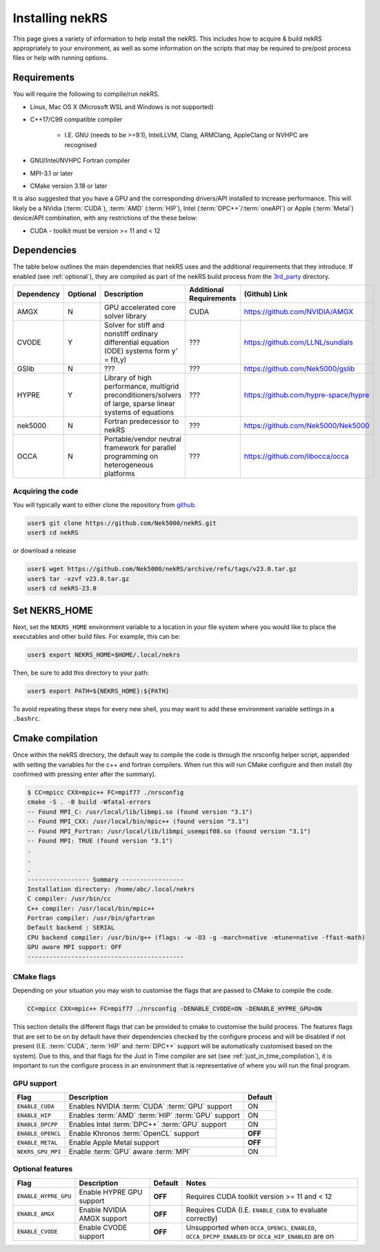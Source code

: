.. _installing:

Installing nekRS
================

This page gives a variety of information to help install the nekRS.
This includes how to acquire & build nekRS appropriately to your environment, as 
well as some information on the scripts that may be required to pre/post process
files or help with running options.

Requirements
------------

You will require the following to compile/run nekRS.

* Linux, Mac OS X (Microsoft WSL and Windows is not supported) 
* C++17/C99 compatible compiler 

    * I.E. GNU (needs to be >=9.1), IntelLLVM, Clang, ARMClang, AppleClang 
      or NVHPC are recognised
* GNU/Intel/NVHPC Fortran compiler
* MPI-3.1 or later
* CMake version 3.18 or later 

It is also suggested that you have a GPU and the corresponding drivers/API 
installed to increase performance. This will likely be a NVidia (:term:`CUDA`), 
:term:`AMD` (:term:`HIP`),
Intel (:term:`DPC++`/:term:`oneAPI`) or Apple (:term:`Metal`) device/API 
combination, with any restrictions of the these below:

* CUDA - toolkit must be version >= 11 and < 12

Dependencies
------------

The table below outlines the main dependencies that nekRS uses and the 
additional requirements that they introduce. If enabled (see :ref:`optional`), 
they are compiled as part of the nekRS build process from the 
`3rd_party <https://github.com/Nek5000/nekRS/tree/master/3rd_party>`__ directory.

+------------+----------+--------------------------------------------------------------------+--------------+--------------------------------------+
| Dependency | Optional |                            Description                             | Additional   |            (Github) Link             |
|            |          |                                                                    | Requirements |                                      |
+============+==========+====================================================================+==============+======================================+
| AMGX       | N        | GPU accelerated core solver library                                | CUDA         | https://github.com/NVIDIA/AMGX       |
+------------+----------+--------------------------------------------------------------------+--------------+--------------------------------------+
| CVODE      | Y        | Solver for stiff and nonstiff ordinary differential equation (ODE) | ???          | https://github.com/LLNL/sundials     |
|            |          | systems form y' = f(t,y)                                           |              |                                      |
+------------+----------+--------------------------------------------------------------------+--------------+--------------------------------------+
| GSlib      | N        | ???                                                                | ???          | https://github.com/Nek5000/gslib     |
+------------+----------+--------------------------------------------------------------------+--------------+--------------------------------------+
| HYPRE      | Y        | Library of high performance, multigrid preconditioners/solvers of  | ???          | https://github.com/hypre-space/hypre |
|            |          | large, sparse linear systems of equations                          |              |                                      |
+------------+----------+--------------------------------------------------------------------+--------------+--------------------------------------+
| nek5000    | N        | Fortran predecessor to nekRS                                       | ???          | https://github.com/Nek5000/Nek5000   |
+------------+----------+--------------------------------------------------------------------+--------------+--------------------------------------+
| OCCA       | N        | Portable/vendor neutral framework for parallel programming on      | ???          | https://github.com/libocca/occa      |
|            |          | heterogeneous platforms                                            |              |                                      |
+------------+----------+--------------------------------------------------------------------+--------------+--------------------------------------+

Acquiring the code
""""""""""""""""""

You will typically want to either clone the repository from `github <https://github.com/Nek5000/nekRS>`__.

.. code-block:: 

    user$ git clone https://github.com/Nek5000/nekRS.git
    user$ cd nekRS

or download a release

.. code-block::

    user$ wget https://github.com/Nek5000/nekRS/archive/refs/tags/v23.0.tar.gz
    user$ tar -xzvf v23.0.tar.gz
    user$ cd nekRS-23.0

.. _nekrs_home:

Set NEKRS_HOME
--------------

Next, set the ``NEKRS_HOME`` environment variable to a location in your file
system where you would like to place the executables and other build files.
For example, this can be:

.. code-block::

    user$ export NEKRS_HOME=$HOME/.local/nekrs

Then, be sure to add this directory to your path:

.. code-block::

    user$ export PATH=${NEKRS_HOME}:${PATH}

To avoid repeating these steps for every new shell, you may want to add these environment
variable settings in a ``.bashrc``.

Cmake compilation
-----------------

Once within the nekRS directory, the default way to compile the code is through 
the nrsconfig helper script, appended with setting the variables for the c++ and 
fortran compilers. When run this will run CMake configure and then 
install (by confirmed with pressing enter after the summary).

.. code-block:: console

  $ CC=mpicc CXX=mpic++ FC=mpif77 ./nrsconfig
  cmake -S . -B build -Wfatal-errors
  -- Found MPI_C: /usr/local/lib/libmpi.so (found version "3.1") 
  -- Found MPI_CXX: /usr/local/bin/mpic++ (found version "3.1") 
  -- Found MPI_Fortran: /usr/local/lib/libmpi_usempif08.so (found version "3.1") 
  -- Found MPI: TRUE (found version "3.1")  
  .
  .
  .
  ----------------- Summary -----------------
  Installation directory: /home/abc/.local/nekrs
  C compiler: /usr/bin/cc
  C++ compiler: /usr/local/bin/mpic++
  Fortran compiler: /usr/bin/gfortran
  Default backend : SERIAL
  CPU backend compiler: /usr/bin/g++ (flags: -w -O3 -g -march=native -mtune=native -ffast-math)
  GPU aware MPI support: OFF
  -------------------------------------------

CMake flags
"""""""""""

Depending on your situation you may wish to customise the flags that are passed 
to CMake to compile the code.

.. code-block:: console

    CC=mpicc CXX=mpic++ FC=mpif77 ./nrsconfig -DENABLE_CVODE=ON -DENABLE_HYPRE_GPU=ON

This section details the different flags that can be provided to cmake to 
customise the build process. The features flags that are set to be on by 
default have their dependencies checked by the configure process and will be
disabled if not present (I.E. :term:`CUDA`, :term:`HIP` and :term:`DPC++` 
support will be automatically customised based on the system). Due to this, and 
that flags for the Just in Time compiler are set 
(see :ref:`just_in_time_compilation`), it is important to run the configure 
process in an environment that is representative of where you will run the final
program.

GPU support
"""""""""""

+-------------------+-----------------------------------------------------+---------+
|       Flag        |                     Description                     | Default |
+===================+=====================================================+=========+
| ``ENABLE_CUDA``   | Enables NVIDIA :term:`CUDA` :term:`GPU` support     | ON      |
+-------------------+-----------------------------------------------------+---------+
| ``ENABLE_HIP``    | Enables :term:`AMD` :term:`HIP` :term:`GPU` support | ON      |
+-------------------+-----------------------------------------------------+---------+
| ``ENABLE_DPCPP``  | Enables Intel :term:`DPC++` :term:`GPU` support     | ON      |
+-------------------+-----------------------------------------------------+---------+
| ``ENABLE_OPENCL`` | Enable Khronos :term:`OpenCL` support               | **OFF** |
+-------------------+-----------------------------------------------------+---------+
| ``ENABLE_METAL``  | Enable Apple Metal support                          | **OFF** |
+-------------------+-----------------------------------------------------+---------+
| ``NEKRS_GPU_MPI`` | Enable :term:`GPU` aware :term:`MPI`                | ON      |
+-------------------+-----------------------------------------------------+---------+

.. _optional:

Optional features
"""""""""""""""""

+----------------------+----------------------------+---------+------------------------------------------------------------+
|         Flag         |        Description         | Default |                           Notes                            |
+======================+============================+=========+============================================================+
| ``ENABLE_HYPRE_GPU`` | Enable HYPRE GPU support   | **OFF** | Requires CUDA toolkit version >= 11 and < 12               |
+----------------------+----------------------------+---------+------------------------------------------------------------+
| ``ENABLE_AMGX``      | Enable NVIDIA AMGX support | **OFF** | Requires CUDA (I.E. ``ENABLE_CUDA`` to evaluate correctly) |
+----------------------+----------------------------+---------+------------------------------------------------------------+
| ``ENABLE_CVODE``     | Enable CVODE support       | **OFF** | Unsupported when ``OCCA_OPENCL_ENABLED``,                  |
|                      |                            |         | ``OCCA_DPCPP_ENABLED`` or ``OCCA_HIP_ENABLED`` are on      |
+----------------------+----------------------------+---------+------------------------------------------------------------+

